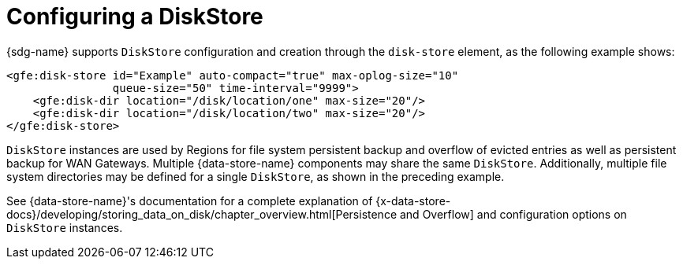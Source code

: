 [[bootstrap:diskstore]]
= Configuring a DiskStore

{sdg-name} supports `DiskStore` configuration and creation through the `disk-store` element,
as the following example shows:

[source,xml]
----
<gfe:disk-store id="Example" auto-compact="true" max-oplog-size="10"
                queue-size="50" time-interval="9999">
    <gfe:disk-dir location="/disk/location/one" max-size="20"/>
    <gfe:disk-dir location="/disk/location/two" max-size="20"/>
</gfe:disk-store>
----

`DiskStore` instances are used by Regions for file system persistent backup and overflow of evicted entries
as well as persistent backup for WAN Gateways. Multiple {data-store-name} components may share the same `DiskStore`.
Additionally, multiple file system directories may be defined for a single `DiskStore`, as shown in
the preceding example.

See {data-store-name}'s documentation for a complete explanation of
{x-data-store-docs}/developing/storing_data_on_disk/chapter_overview.html[Persistence and Overflow]
and configuration options on `DiskStore` instances.
